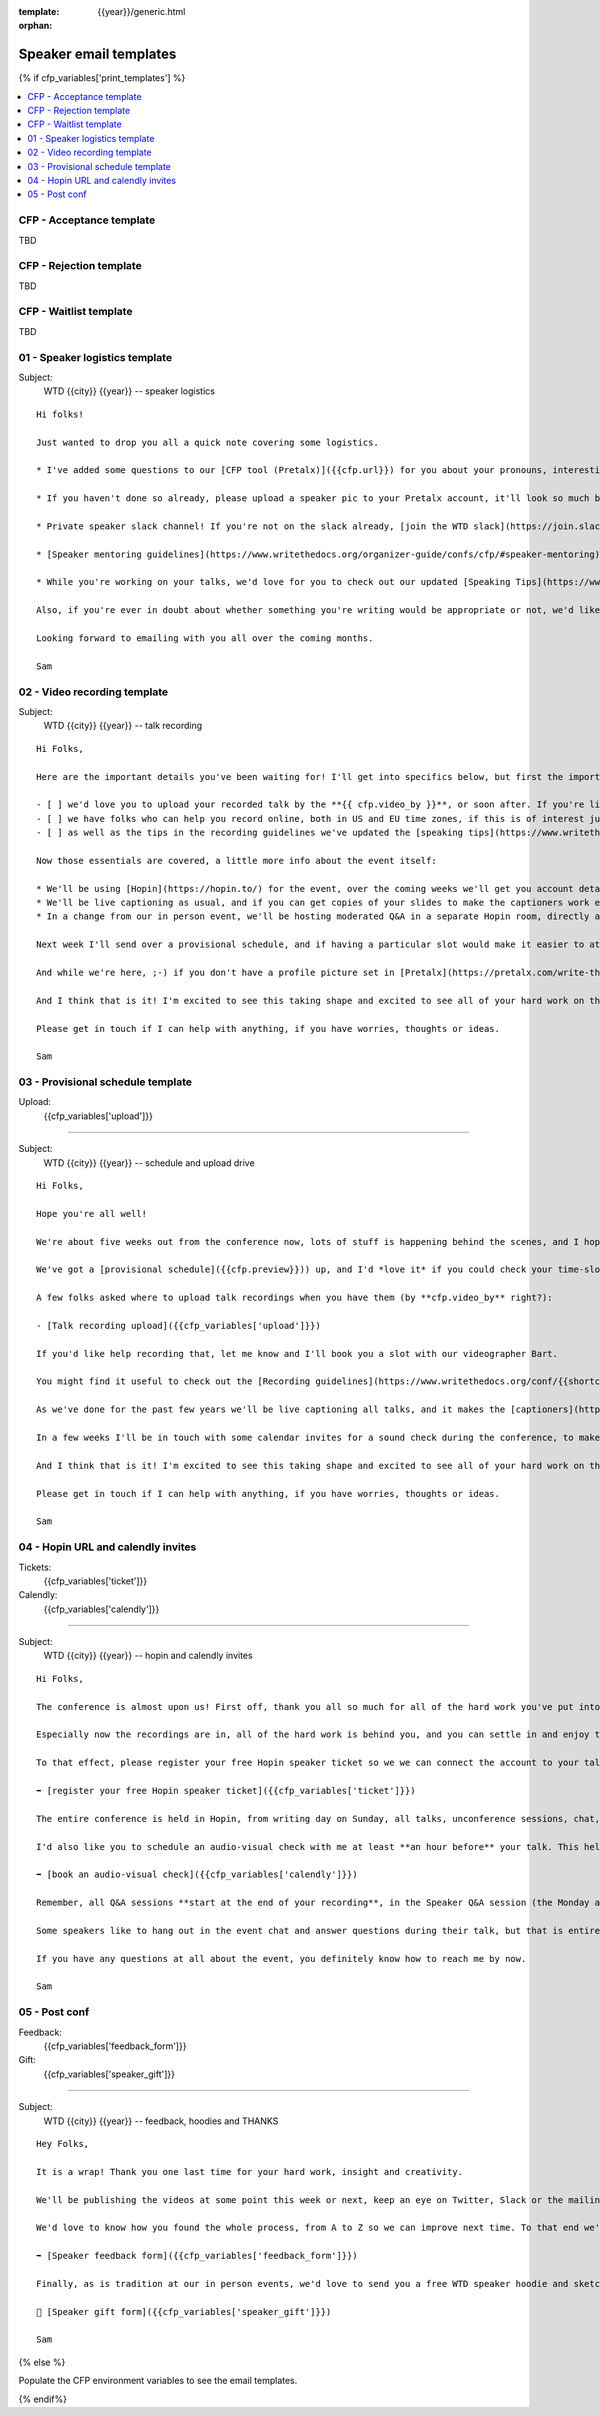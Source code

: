 :template: {{year}}/generic.html
:orphan:

Speaker email templates
=======================

.. Make this whole file conditional

{% if cfp_variables['print_templates'] %}

.. contents::
    :local:
    :depth: 1
    :backlinks: none

CFP  - Acceptance template
~~~~~~~~~~~~~~~~~~~~~~~~~~

TBD

CFP - Rejection template
~~~~~~~~~~~~~~~~~~~~~~~~

TBD

CFP - Waitlist template
~~~~~~~~~~~~~~~~~~~~~~~

TBD

01 - Speaker logistics template
~~~~~~~~~~~~~~~~~~~~~~~~~~~~~~~

Subject:
   WTD {{city}} {{year}} -- speaker logistics

::

   Hi folks!

   Just wanted to drop you all a quick note covering some logistics.

   * I've added some questions to our [CFP tool (Pretalx)]({{cfp.url}}) for you about your pronouns, interesting facts and name pronunciation. Please log in at {{cfp.url}} and answer those (although we'll only need them closer to the event).

   * If you haven't done so already, please upload a speaker pic to your Pretalx account, it'll look so much better than the anonymous outline.

   * Private speaker slack channel! If you're not on the slack already, [join the WTD slack](https://join.slack.com/t/writethedocs/shared_invite/zt-tfokbfyb-4Yxwk8oTZGAQDHmITJGQyQ). Once you're signed up, or if you're already on there, ping me @plaindocs so I can add you to the private speaker channel. It contains all of our past speakers, who will be happy to offer advice or answer questions.

   * [Speaker mentoring guidelines](https://www.writethedocs.org/organizer-guide/confs/cfp/#speaker-mentoring) -- let us know if you'd like to talk over your proposal or slide deck with a speaker from a previous year.

   * While you're working on your talks, we'd love for you to check out our updated [Speaking Tips](https://www.writethedocs.org/conf/{{shortcode}}/{{year}}/speaking-tips/) page! It's got all sorts of details on talk format, tech specs, content guidelines, etc.

   Also, if you're ever in doubt about whether something you're writing would be appropriate or not, we'd like to refer you to our conference Code of Conduct, which asks that you refrain from any sexually suggestive or harassing language of any kind. Check it out in full, drop me a line if you have questions: http://www.writethedocs.org/code-of-conduct/

   Looking forward to emailing with you all over the coming months.

   Sam

02 - Video recording template
~~~~~~~~~~~~~~~~~~~~~~~~~~~~~

Subject:
   WTD {{city}} {{year}} -- talk recording

::

   Hi Folks,

   Here are the important details you've been waiting for! I'll get into specifics below, but first the important ones:

   - [ ] we'd love you to upload your recorded talk by the **{{ cfp.video_by }}**, or soon after. If you're likely to need more time, please let me know in advance.
   - [ ] we have folks who can help you record online, both in US and EU time zones, if this is of interest just let me know and I'll get a slot booked. [Recording guidelines](https://www.writethedocs.org/conf/{{shortcode}}/{{year}}/talk-recording-guidelines/).
   - [ ] as well as the tips in the recording guidelines we've updated the [speaking tips](https://www.writethedocs.org/conf/{{shortcode}}/{{year}}/speaking-tips/) for virtual conferences.

   Now those essentials are covered, a little more info about the event itself:

   * We'll be using [Hopin](https://hopin.to/) for the event, over the coming weeks we'll get you account details so you can update head-shots and taglines on there.
   * We'll be live captioning as usual, and if you can get copies of your slides to make the captioners work easier that would be delightful. We need those a week or so before the event, so no rush.
   * In a change from our in person event, we'll be hosting moderated Q&A in a separate Hopin room, directly after each talk.

   Next week I'll send over a provisional schedule, and if having a particular slot would make it easier to attend the Q&A, let me know and I'll see what I can do.

   And while we're here, ;-) if you don't have a profile picture set in [Pretalx](https://pretalx.com/write-the-docs-{{shortcode}}-{{year}}/login/), now would be a great time to add one.

   And I think that is it! I'm excited to see this taking shape and excited to see all of your hard work on the virtual stage!

   Please get in touch if I can help with anything, if you have worries, thoughts or ideas.

   Sam

03 - Provisional schedule template
~~~~~~~~~~~~~~~~~~~~~~~~~~~~~~~~~~

Upload:
   {{cfp_variables['upload']}}

----

Subject:
   WTD {{city}} {{year}} -- schedule and upload drive

::

   Hi Folks,

   Hope you're all well!

   We're about five weeks out from the conference now, lots of stuff is happening behind the scenes, and I hope you're feeling good about recording.

   We've got a [provisional schedule]({{cfp.preview}})) up, and I'd *love it* if you could check your time-slot and make sure you can do a live Q&A immediately after your talk is streamed. Note that the talk slots include the Q&A time. We'll make that public on **1st September**.

   A few folks asked where to upload talk recordings when you have them (by **cfp.video_by** right?):

   - [Talk recording upload]({{cfp_variables['upload']}})

   If you'd like help recording that, let me know and I'll book you a slot with our videographer Bart.

   You might find it useful to check out the [Recording guidelines](https://www.writethedocs.org/conf/{{shortcode}}/{{year}}/talk-recording-guidelines/) and [speaking tips](https://www.writethedocs.org/conf/{{shortcode}}/{{year}}/speaking-tips/) for virtual conferences.

   As we've done for the past few years we'll be live captioning all talks, and it makes the [captioners](https://www.youtube.com/watch?v=xFnM6vmvWaI) lives *much* easier if you can send in a copy of your slides, or even a word list of unusual words that you might use. Please upload those to the [Talk recording drive]({{cfp_variables['upload']}}) by **{{cfp.slides_by}}**.

   In a few weeks I'll be in touch with some calendar invites for a sound check during the conference, to make sure you're all sorted with Hopin logins, audio and video, and to answer any questions you might have.

   And I think that is it! I'm excited to see this taking shape and excited to see all of your hard work on the virtual stage!

   Please get in touch if I can help with anything, if you have worries, thoughts or ideas.

   Sam

04 - Hopin URL and calendly invites
~~~~~~~~~~~~~~~~~~~~~~~~~~~~~~~~~~~

Tickets:
   {{cfp_variables['ticket']}}
Calendly:
   {{cfp_variables['calendly']}}

----

Subject:
   WTD {{city}} {{year}} -- hopin and calendly invites

::

   Hi Folks,

   The conference is almost upon us! First off, thank you all so much for all of the hard work you've put into getting the recordings done and uploaded.

   Especially now the recordings are in, all of the hard work is behind you, and you can settle in and enjoy the conference. :-)

   To that effect, please register your free Hopin speaker ticket so we we can connect the account to your talk:

   ➡️ [register your free Hopin speaker ticket]({{cfp_variables['ticket']}})

   The entire conference is held in Hopin, from writing day on Sunday, all talks, unconference sessions, chat, etc. Only the Monday evening social will be held in Spatial.chat.

   I'd also like you to schedule an audio-visual check with me at least **an hour before** your talk. This helps me know you're around 😉 and lets us clear up any audio or visual issues before your Q&A. We recommend you do this even if you're confident about your setup. The audio-visual checks happen in a private Hopin room.

   ➡️ [book an audio-visual check]({{cfp_variables['calendly']}})

   Remember, all Q&A sessions **start at the end of your recording**, in the Speaker Q&A session (the Monday and Tuesday Q&A sessions have different URLs).

   Some speakers like to hang out in the event chat and answer questions during their talk, but that is entirely up to you. We'll be moderating questions regardless, and then the Q&A will be a live video call with the MC.

   If you have any questions at all about the event, you definitely know how to reach me by now.

   Sam

05 - Post conf
~~~~~~~~~~~~~~

Feedback:
   {{cfp_variables['feedback_form']}}
Gift:
   {{cfp_variables['speaker_gift']}}

----

Subject:
   WTD {{city}} {{year}} -- feedback, hoodies and THANKS

::

   Hey Folks,

   It is a wrap! Thank you one last time for your hard work, insight and creativity.

   We'll be publishing the videos at some point this week or next, keep an eye on Twitter, Slack or the mailing list for those. 

   We'd love to know how you found the whole process, from A to Z so we can improve next time. To that end we've got an anonymous (keep in mind that there aren't so many speaks) feedback form for you here:

   ➡️ [Speaker feedback form]({{cfp_variables['feedback_form']}})

   Finally, as is tradition at our in person events, we'd love to send you a free WTD speaker hoodie and sketchnote print of your talk, please fill in the form before {{cfp.gifts_by}}.

   🎁 [Speaker gift form]({{cfp_variables['speaker_gift']}})

   Sam

{% else %}

Populate the CFP environment variables to see the email templates.

{% endif%}